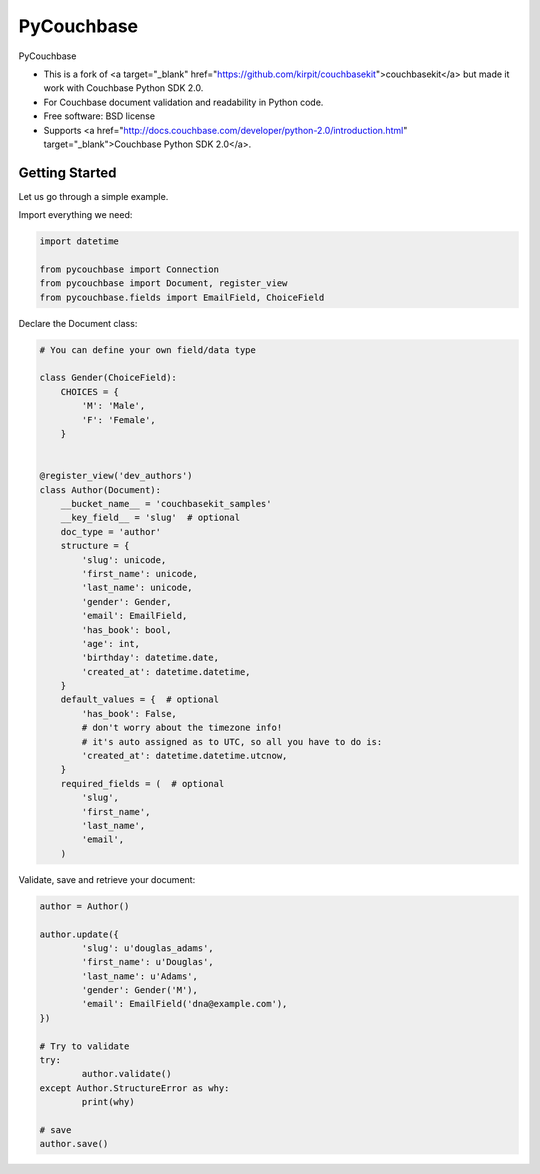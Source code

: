 ===============================
PyCouchbase
===============================

.. image:: https://img.shields.io/travis/ardydedase/pycouchbase.svg
        :target: https://travis-ci.org/ardydedase/pycouchbase

.. image:: https://img.shields.io/pypi/v/pycouchbase.svg
        :target: https://pypi.python.org/pypi/pycouchbase


PyCouchbase

* This is a fork of <a target="_blank" href="https://github.com/kirpit/couchbasekit">couchbasekit</a> but made it work with Couchbase Python SDK 2.0.
* For Couchbase document validation and readability in Python code.
* Free software: BSD license
* Supports <a href="http://docs.couchbase.com/developer/python-2.0/introduction.html" target="_blank">Couchbase Python SDK 2.0</a>.


Getting Started
---------------

Let us go through a simple example.

Import everything we need:

.. code:: python

	import datetime

	from pycouchbase import Connection
	from pycouchbase import Document, register_view
	from pycouchbase.fields import EmailField, ChoiceField


Declare the Document class:


.. code:: python

	# You can define your own field/data type
	
	class Gender(ChoiceField):
	    CHOICES = {
	        'M': 'Male',
	        'F': 'Female',
	    }
	
	
	@register_view('dev_authors')
	class Author(Document):
	    __bucket_name__ = 'couchbasekit_samples'
	    __key_field__ = 'slug'  # optional
	    doc_type = 'author'
	    structure = {
	        'slug': unicode,
	        'first_name': unicode,
	        'last_name': unicode,
	        'gender': Gender,
	        'email': EmailField,
	        'has_book': bool,
	        'age': int,
	        'birthday': datetime.date,
	        'created_at': datetime.datetime,
	    }
	    default_values = {  # optional
	        'has_book': False,
	        # don't worry about the timezone info!
	        # it's auto assigned as to UTC, so all you have to do is:
	        'created_at': datetime.datetime.utcnow,
	    }
	    required_fields = (  # optional
	        'slug',
	        'first_name',
	        'last_name',
	        'email',
	    )
    

Validate, save and retrieve your document:

.. code:: python

	author = Author()
	
	author.update({
		'slug': u'douglas_adams',
		'first_name': u'Douglas',
		'last_name': u'Adams',
		'gender': Gender('M'),
		'email': EmailField('dna@example.com'),
	})
	
	# Try to validate
	try:
		author.validate()
	except Author.StructureError as why:
		print(why)
	
	# save
	author.save()
